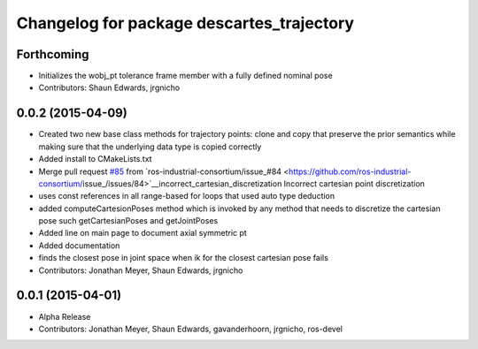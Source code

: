 ^^^^^^^^^^^^^^^^^^^^^^^^^^^^^^^^^^^^^^^^^^
Changelog for package descartes_trajectory
^^^^^^^^^^^^^^^^^^^^^^^^^^^^^^^^^^^^^^^^^^

Forthcoming
-----------
* Initializes the wobj_pt tolerance frame member with a fully defined nominal pose
* Contributors: Shaun Edwards, jrgnicho

0.0.2 (2015-04-09)
------------------
* Created two new base class methods for trajectory points: clone and copy that preserve the prior semantics while making sure that the underlying data type is copied correctly
* Added install to CMakeLists.txt
* Merge pull request `#85 <https://github.com/ros-industrial-consortium/descartes/issues/85>`_ from `ros-industrial-consortium/issue_#84 <https://github.com/ros-industrial-consortium/issue_/issues/84>`__incorrect_cartesian_discretization
  Incorrect cartesian point discretization
* uses const references in all range-based for loops that used auto type deduction
* added computeCartesionPoses method which is invoked by any method that needs to discretize the cartesian pose such getCartesianPoses and getJointPoses
* Added line on main page to document axial symmetric pt
* Added documentation
* finds the closest pose in joint space when ik for the closest cartesian pose fails
* Contributors: Jonathan Meyer, Shaun Edwards, jrgnicho

0.0.1 (2015-04-01)
------------------
* Alpha Release
* Contributors: Jonathan Meyer, Shaun Edwards, gavanderhoorn, jrgnicho, ros-devel
